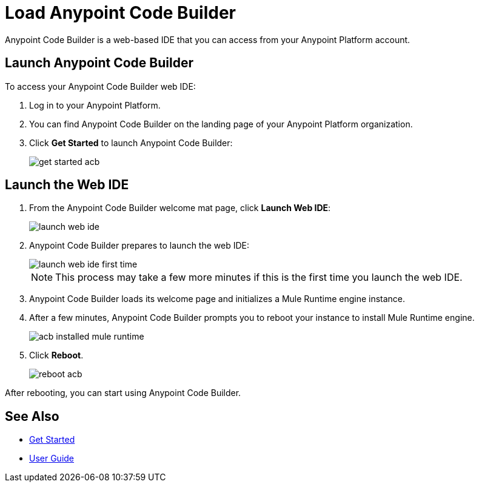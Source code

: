 = Load Anypoint Code Builder

Anypoint Code Builder is a web-based IDE that you can access from your Anypoint Platform account.

== Launch Anypoint Code Builder

To access your Anypoint Code Builder web IDE:

. Log in to your Anypoint Platform.
. You can find Anypoint Code Builder on the landing page of your Anypoint Platform organization.
. Click *Get Started* to launch Anypoint Code Builder:
+
image::get-started-acb.png[]

== Launch the Web IDE

. From the Anypoint Code Builder welcome mat page, click *Launch Web IDE*:
+
image::launch-web-ide.png[]
. Anypoint Code Builder prepares to launch the web IDE:
+
image::launch-web-ide-first-time.png[]
+
[NOTE]
--
This process may take a few more minutes if this is the first time you launch the web IDE.
--
. Anypoint Code Builder loads its welcome page and initializes a Mule Runtime engine instance.
. After a few minutes, Anypoint Code Builder prompts you to reboot your instance to install Mule Runtime engine.
+
image::acb-installed-mule-runtime.png[]
. Click *Reboot*.
+
image::reboot-acb.png[]

After rebooting, you can start using Anypoint Code Builder.

== See Also

* xref:get-started.adoc[Get Started]
* xref:user-guide.adoc[User Guide]
